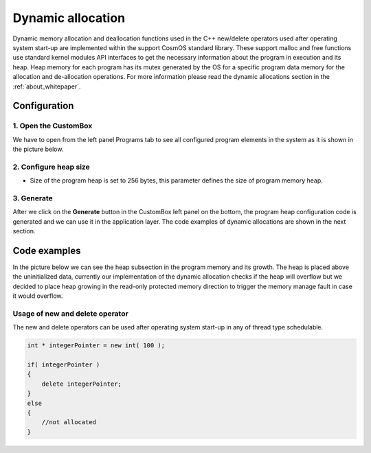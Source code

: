 Dynamic allocation
=============================

Dynamic memory allocation and deallocation functions used in the C++ new/delete operators used after operating system start-up are implemented within the support CosmOS standard library.
These support malloc and free functions use standard kernel modules API interfaces to get the necessary information about the program in execution and its heap.
Heap memory for each program has its mutex generated by the OS for a specific program data memory for the allocation and de-allocation operations.
For more information please read the dynamic allocations section in the :ref:`about_whitepaper`.


Configuration
--------------
1. Open the CustomBox
```````````````````````
We have to open from the left panel Programs tab to see all configured program elements in the system as it is shown in the picture below.

.. image:: ../../../images/demos/program.png

2. Configure heap size
`````````````````````````
- Size of the program heap is set to 256 bytes, this parameter defines the size of program memory heap.

3. Generate
```````````````
After we click on the **Generate** button in the CustomBox left panel on the bottom, the program heap configuration
code is generated and we can use it in the application layer. The code examples of dynamic allocations are shown in the next section.

Code examples
--------------
In the picture below we can see the heap subsection in the program memory and its growth. The heap is
placed above the uninitialized data, currently our implementation of the dynamic allocation checks if
the heap will overflow but we decided to place heap growing in the read-only protected memory direction
to trigger the memory manage fault in case it would overflow.

.. image:: ../../../images/demos/program_mapping.png

Usage of new and delete operator
`````````````````````````````````
The new and delete operators can be used after operating system start-up in any of thread type schedulable.

.. code-block:: C

    int * integerPointer = new int( 100 );

    if( integerPointer )
    {
        delete integerPointer;
    }
    else
    {
        //not allocated
    }
